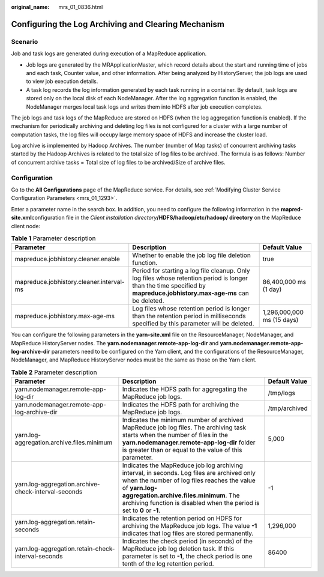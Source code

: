:original_name: mrs_01_0836.html

.. _mrs_01_0836:

Configuring the Log Archiving and Clearing Mechanism
====================================================

Scenario
--------

Job and task logs are generated during execution of a MapReduce application.

-  Job logs are generated by the MRApplicationMaster, which record details about the start and running time of jobs and each task, Counter value, and other information. After being analyzed by HistoryServer, the job logs are used to view job execution details.
-  A task log records the log information generated by each task running in a container. By default, task logs are stored only on the local disk of each NodeManager. After the log aggregation function is enabled, the NodeManager merges local task logs and writes them into HDFS after job execution completes.

The job logs and task logs of the MapReduce are stored on HDFS (when the log aggregation function is enabled). If the mechanism for periodically archiving and deleting log files is not configured for a cluster with a large number of computation tasks, the log files will occupy large memory space of HDFS and increase the cluster load.

Log archive is implemented by Hadoop Archives. The number (number of Map tasks) of concurrent archiving tasks started by the Hadoop Archives is related to the total size of log files to be archived. The formula is as follows: Number of concurrent archive tasks = Total size of log files to be archived/Size of archive files.

Configuration
-------------

Go to the **All Configurations** page of the MapReduce service. For details, see :ref:`Modifying Cluster Service Configuration Parameters <mrs_01_1293>`.

Enter a parameter name in the search box. In addition, you need to configure the following information in the **mapred-site.xml**\ configuration file in the *Client installation directory*\ **/HDFS/hadoop/etc/hadoop/ directory** on the MapReduce client node:

.. table:: **Table 1** Parameter description

   +------------------------------------------+------------------------------------------------------------------------------------------------------------------------------------------------------------------------+----------------------------+
   | Parameter                                | Description                                                                                                                                                            | Default Value              |
   +==========================================+========================================================================================================================================================================+============================+
   | mapreduce.jobhistory.cleaner.enable      | Whether to enable the job log file deletion function.                                                                                                                  | true                       |
   +------------------------------------------+------------------------------------------------------------------------------------------------------------------------------------------------------------------------+----------------------------+
   | mapreduce.jobhistory.cleaner.interval-ms | Period for starting a log file cleanup. Only log files whose retention period is longer than the time specified by **mapreduce.jobhistory.max-age-ms** can be deleted. | 86,400,000 ms (1 day)      |
   +------------------------------------------+------------------------------------------------------------------------------------------------------------------------------------------------------------------------+----------------------------+
   | mapreduce.jobhistory.max-age-ms          | Log files whose retention period is longer than the retention period in milliseconds specified by this parameter will be deleted.                                      | 1,296,000,000 ms (15 days) |
   +------------------------------------------+------------------------------------------------------------------------------------------------------------------------------------------------------------------------+----------------------------+

You can configure the following parameters in the **yarn-site.xml** file on the ResourceManager, NodeManager, and MapReduce HistoryServer nodes. The **yarn.nodemanager.remote-app-log-dir** and **yarn.nodemanager.remote-app-log-archive-dir** parameters need to be configured on the Yarn client, and the configurations of the ResourceManager, NodeManager, and MapReduce HistoryServer nodes must be the same as those on the Yarn client.

.. table:: **Table 2** Parameter description

   +-----------------------------------------------------+-----------------------------------------------------------------------------------------------------------------------------------------------------------------------------------------------------------------------------------------------------------------------------+---------------+
   | Parameter                                           | Description                                                                                                                                                                                                                                                                 | Default Value |
   +=====================================================+=============================================================================================================================================================================================================================================================================+===============+
   | yarn.nodemanager.remote-app-log-dir                 | Indicates the HDFS path for aggregating the MapReduce job logs.                                                                                                                                                                                                             | /tmp/logs     |
   +-----------------------------------------------------+-----------------------------------------------------------------------------------------------------------------------------------------------------------------------------------------------------------------------------------------------------------------------------+---------------+
   | yarn.nodemanager.remote-app-log-archive-dir         | Indicates the HDFS path for archiving the MapReduce job logs.                                                                                                                                                                                                               | /tmp/archived |
   +-----------------------------------------------------+-----------------------------------------------------------------------------------------------------------------------------------------------------------------------------------------------------------------------------------------------------------------------------+---------------+
   | yarn.log-aggregation.archive.files.minimum          | Indicates the minimum number of archived MapReduce job log files. The archiving task starts when the number of files in the **yarn.nodemanager.remote-app-log-dir** folder is greater than or equal to the value of this parameter.                                         | 5,000         |
   +-----------------------------------------------------+-----------------------------------------------------------------------------------------------------------------------------------------------------------------------------------------------------------------------------------------------------------------------------+---------------+
   | yarn.log-aggregation.archive-check-interval-seconds | Indicates the MapReduce job log archiving interval, in seconds. Log files are archived only when the number of log files reaches the value of **yarn.log-aggregation.archive.files.minimum**. The archiving function is disabled when the period is set to **0** or **-1**. | -1            |
   +-----------------------------------------------------+-----------------------------------------------------------------------------------------------------------------------------------------------------------------------------------------------------------------------------------------------------------------------------+---------------+
   | yarn.log-aggregation.retain-seconds                 | Indicates the retention period on HDFS for archiving the MapReduce job logs. The value **-1** indicates that log files are stored permanently.                                                                                                                              | 1,296,000     |
   +-----------------------------------------------------+-----------------------------------------------------------------------------------------------------------------------------------------------------------------------------------------------------------------------------------------------------------------------------+---------------+
   | yarn.log-aggregation.retain-check-interval-seconds  | Indicates the check period (in seconds) of the MapReduce job log deletion task. If this parameter is set to **-1**, the check period is one tenth of the log retention period.                                                                                              | 86400         |
   +-----------------------------------------------------+-----------------------------------------------------------------------------------------------------------------------------------------------------------------------------------------------------------------------------------------------------------------------------+---------------+
